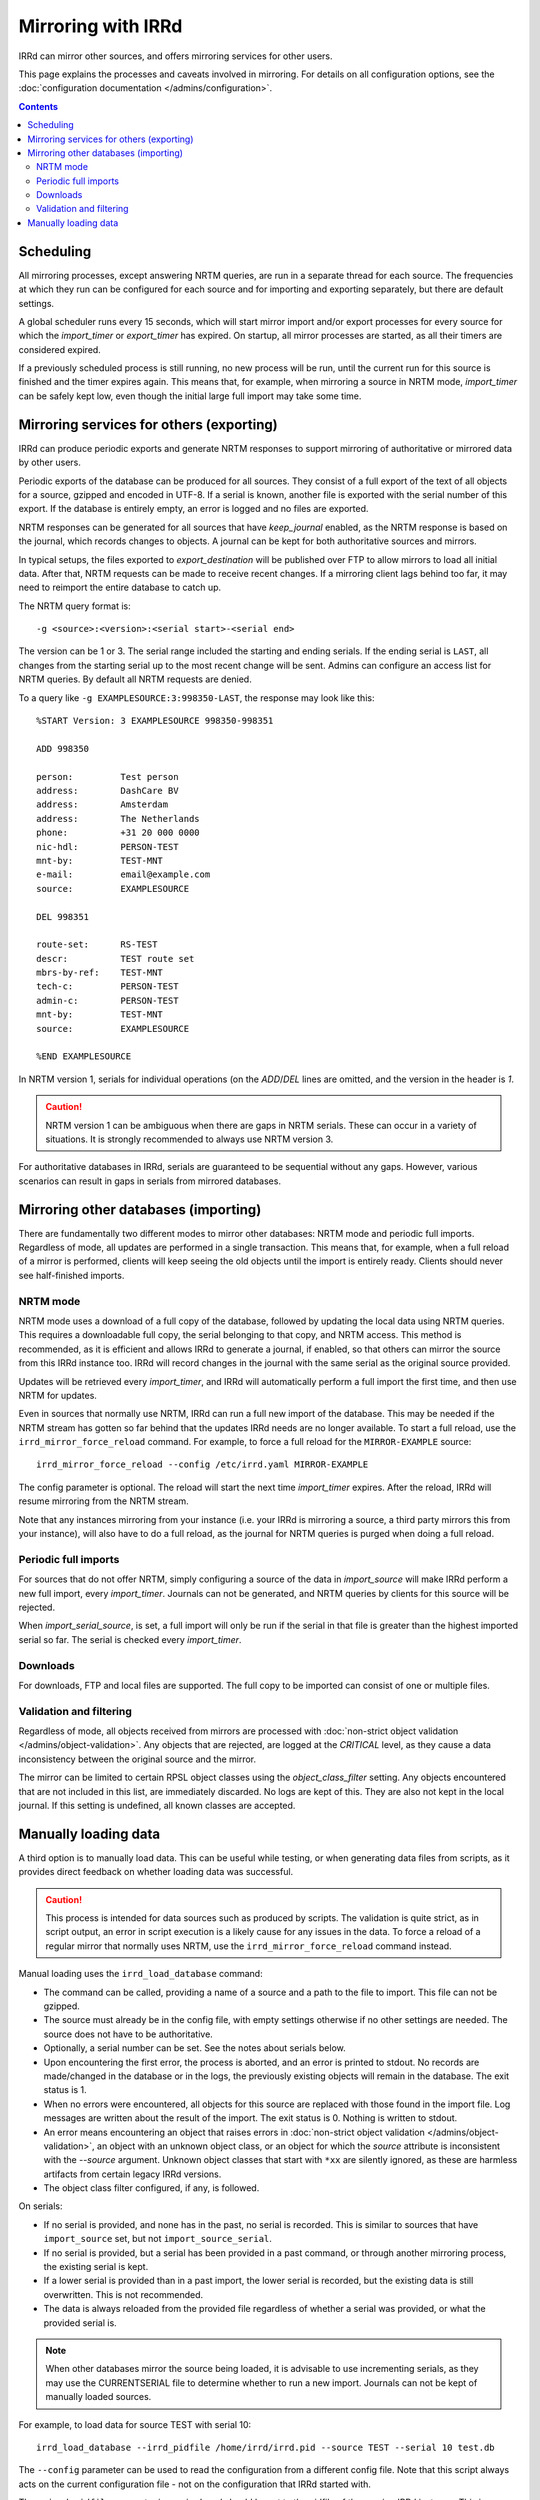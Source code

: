 ===================
Mirroring with IRRd
===================

IRRd can mirror other sources, and offers mirroring services for
other users.

This page explains the processes and caveats involved in mirroring.
For details on all configuration options, see
the :doc:`configuration documentation </admins/configuration>`.

.. contents:: :backlinks: none

Scheduling
----------

All mirroring processes, except answering NRTM queries, are run in a separate
thread for each source. The frequencies at which they run can be configured
for each source and for importing and exporting separately, but there are
default settings.

A global scheduler runs every 15 seconds, which will start mirror import and/or
export processes for every source for which the `import_timer` or `export_timer`
has expired. On startup, all mirror processes are started, as all their timers
are considered expired.

If a previously scheduled process is still running, no new process will be
run, until the current run for this source is finished and the timer
expires again. This means that, for example, when mirroring a source in NRTM
mode, `import_timer` can be safely kept low, even though the initial large
full import may take some time.


Mirroring services for others (exporting)
-----------------------------------------

IRRd can produce periodic exports and generate NRTM responses to support
mirroring of authoritative or mirrored data by other users.

Periodic exports of the database can be produced for all sources. They consist
of a full export of the text of all objects for a source, gzipped and encoded
in UTF-8. If a serial is known, another file is exported with the serial
number of this export. If the database is entirely empty, an error is logged
and no files are exported.

NRTM responses can be generated for all sources that have `keep_journal`
enabled, as the NRTM response is based on the journal, which records changes
to objects. A journal can be kept for both authoritative sources and mirrors.

In typical setups, the files exported to `export_destination` will be published
over FTP to allow mirrors to load all initial data. After that, NRTM requests
can be made to receive recent changes. If a mirroring client lags behind too
far, it may need to reimport the entire database to catch up.

The NRTM query format is::

    -g <source>:<version>:<serial start>-<serial end>

The version can be 1 or 3. The serial range included the starting and ending
serials. If the ending serial is ``LAST``, all changes from the starting serial
up to the most recent change will be sent. Admins can configure an access list
for NRTM queries. By default all NRTM requests are denied.

To a query like ``-g EXAMPLESOURCE:3:998350-LAST``, the response may look
like this::

    %START Version: 3 EXAMPLESOURCE 998350-998351

    ADD 998350

    person:         Test person
    address:        DashCare BV
    address:        Amsterdam
    address:        The Netherlands
    phone:          +31 20 000 0000
    nic-hdl:        PERSON-TEST
    mnt-by:         TEST-MNT
    e-mail:         email@example.com
    source:         EXAMPLESOURCE

    DEL 998351

    route-set:      RS-TEST
    descr:          TEST route set
    mbrs-by-ref:    TEST-MNT
    tech-c:         PERSON-TEST
    admin-c:        PERSON-TEST
    mnt-by:         TEST-MNT
    source:         EXAMPLESOURCE

    %END EXAMPLESOURCE

In NRTM version 1, serials for individual operations (on the `ADD`/`DEL` lines
are omitted, and the version in the header is `1`.

.. caution::
    NRTM version 1 can be ambiguous when there are gaps in NRTM serials. These
    can occur in a variety of situations. It is strongly recommended to always
    use NRTM version 3.

For authoritative databases in IRRd, serials are guaranteed to be sequential
without any gaps. However, various scenarios can result in gaps in
serials from mirrored databases.


Mirroring other databases (importing)
-------------------------------------

There are fundamentally two different modes to mirror other databases: NRTM mode
and periodic full imports. Regardless of mode, all updates are performed in a
single transaction. This means that, for example, when a full reload of a mirror
is performed, clients will keep seeing the old objects until the import is
entirely ready. Clients should never see half-finished imports.

NRTM mode
~~~~~~~~~
NRTM mode uses a download of a full copy of the database, followed by updating
the local data using NRTM queries. This requires a downloadable full copy,
the serial belonging to that copy, and NRTM access. This method is recommended,
as it is efficient and allows IRRd to generate a journal, if enabled, so that
others can mirror the source from this IRRd instance too. IRRd will record
changes in the journal with the same serial as the original source provided.

Updates will be retrieved every `import_timer`, and IRRd will automatically
perform a full import the first time, and then use NRTM for updates.

Even in sources that normally use NRTM, IRRd can run a full new import of the
database. This may be needed if the NRTM stream has gotten so far behind that
the updates IRRd needs are no longer available. To start a full reload,
use the ``irrd_mirror_force_reload`` command. For example, to force a full
reload for the ``MIRROR-EXAMPLE`` source::

    irrd_mirror_force_reload --config /etc/irrd.yaml MIRROR-EXAMPLE

The config parameter is optional. The reload will start the next time
`import_timer` expires. After the reload, IRRd will resume mirroring from
the NRTM stream.

Note that any instances mirroring from your instance (i.e. your IRRd is
mirroring a source, a third party mirrors this from your instance), will also
have to do a full reload, as the journal for NRTM queries is purged when
doing a full reload.

Periodic full imports
~~~~~~~~~~~~~~~~~~~~~
For sources that do not offer NRTM, simply configuring a source of the data in
`import_source` will make IRRd perform a new full import, every `import_timer`.
Journals can not be generated, and NRTM queries by clients for this source will
be rejected.

When `import_serial_source`, is set, a full import will only be run if the
serial in that file is greater than the highest imported serial so far.
The serial is checked every `import_timer`.

Downloads
~~~~~~~~~
For downloads, FTP and local files are supported. The full copy to be
imported can consist of one or multiple files.

Validation and filtering
~~~~~~~~~~~~~~~~~~~~~~~~
Regardless of mode, all objects received from mirrors are processed with
:doc:`non-strict object validation </admins/object-validation>`. Any objects
that are rejected, are logged at the `CRITICAL` level, as they cause a data
inconsistency between the original source and the mirror.

The mirror can be limited to certain RPSL object classes using the
`object_class_filter` setting. Any objects encountered that are not included
in this list, are immediately discarded. No logs are kept of this. They
are also not kept in the local journal.
If this setting is undefined, all known classes are accepted.


Manually loading data
---------------------

A third option is to manually load data. This can be useful while testing,
or when generating data files from scripts, as it provides direct feedback
on whether loading data was successful.

.. caution::
    This process is intended for data sources such as produced by scripts.
    The validation is quite strict, as in script output, an error in script
    execution is a likely cause for any issues in the data.
    To force a reload of a regular mirror that normally uses NRTM,
    use the ``irrd_mirror_force_reload`` command instead.

Manual loading uses the ``irrd_load_database`` command:

* The command can be called, providing a name of a source and a path to
  the file to import. This file can not be gzipped.
* The source must already be in the config file, with empty settings
  otherwise if no other settings are needed. The source does not have to
  be authoritative.
* Optionally, a serial number can be set. See the notes about serials below.
* Upon encountering the first error, the process is aborted, and an error
  is printed to stdout. No records are made/changed in the database or in
  the logs, the previously existing objects will remain in the database.
  The exit status is 1.
* When no errors were encountered, all objects for this source are replaced
  with those found in the import file. Log messages are written about the
  result of the import. The exit status is 0. Nothing is written to stdout.
* An error means encountering an object that raises errors in
  :doc:`non-strict object validation </admins/object-validation>`,
  an object with an unknown object class, or an object for which
  the `source` attribute is inconsistent with the `--source` argument.
  Unknown object classes that start with ``*xx`` are silently ignored,
  as these are harmless artifacts from certain legacy IRRd versions.
* The object class filter configured, if any, is followed.

On serials:

* If no serial is provided, and none has in the past, no serial is
  recorded. This is similar to sources that have ``import_source``
  set, but not ``import_source_serial``.
* If no serial is provided, but a serial has been provided in a past
  command, or through another mirroring process, the existing serial
  is kept.
* If a lower serial is provided than in a past import, the lower
  serial is recorded, but the existing data is still overwritten.
  This is not recommended.
* The data is always reloaded from the provided file regardless of
  whether a serial was provided, or what the provided serial is.

.. note::
    When other databases mirror the source being loaded,
    it is advisable to use incrementing serials, as they may use the
    CURRENTSERIAL file to determine whether to run a new import.
    Journals can not be kept of manually loaded sources.

For example, to load data for source TEST with serial 10::

    irrd_load_database --irrd_pidfile /home/irrd/irrd.pid --source TEST --serial 10 test.db

The ``--config`` parameter can be used to read the configuration from a
different config file. Note that this script always acts on the current
configuration file - not on the configuration that IRRd started with.

The ``--irrd_pidfile`` parameter is required, and should be set to the
pidfile of the running IRRd instance. This is needed to signal the IRRd
instance to update preloaded data. If the file does not exist, or the instance
is not running, e.g. during a quick restart, no signal is sent, as the
preloaded data will be updated when IRRd starts.

.. caution::
    Upon manually loading data, all existing journal entries for the
    source are discarded, as they may no longer be complete.
    This only applies if loading was successful.

